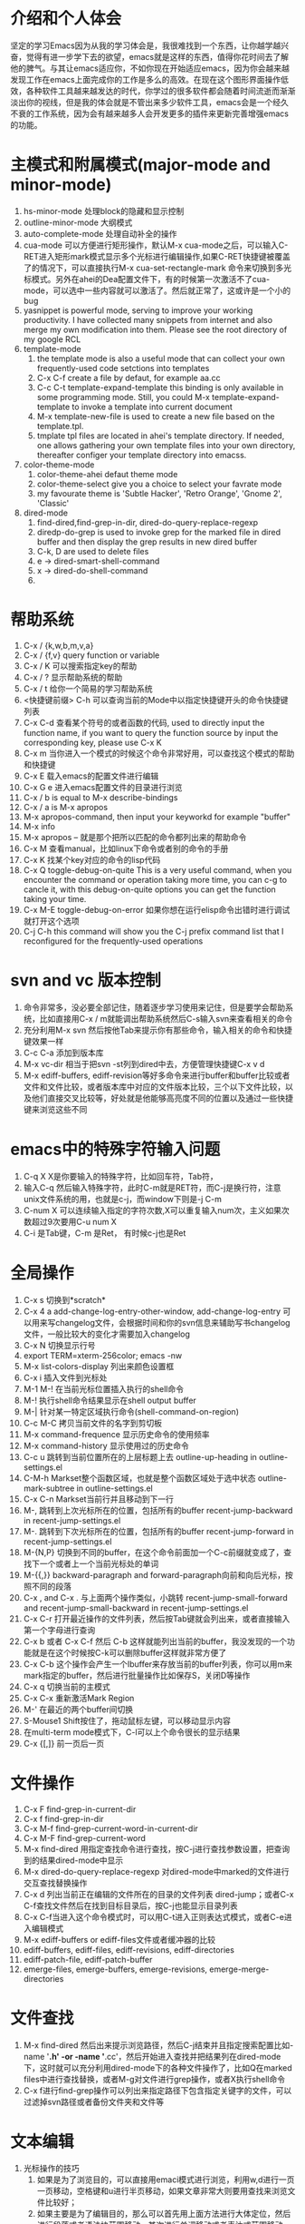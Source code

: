 # -*- org -*-

# Time-stamp: <2011-06-23 18:18:57 Thursday by lian>

#+OPTIONS: ^:nil author:lian timestamp:nil creator:nil
* 介绍和个人体会
  坚定的学习Emacs因为从我的学习体会是，我很难找到一个东西，让你越学越兴奋，觉得有进一步学下去的欲望，emacs就是这样的东西，值得你花时间去了解他的脾气。与其让emacs适应你，不如你现在开始适应emacs，因为你会越来越发现工作在emacs上面完成你的工作是多么的高效。在现在这个图形界面操作低效，各种软件工具越来越发达的时代，你学过的很多软件都会随着时间流逝而渐渐淡出你的视线，但是我的体会就是不管出来多少软件工具，emacs会是一个经久不衰的工作系统，因为会有越来越多人会开发更多的插件来更新完善增强emacs的功能。


* 主模式和附属模式(major-mode and minor-mode)
  1. hs-minor-mode 处理block的隐藏和显示控制
  2. outline-minor-mode 大纲模式
  3. auto-complete-mode 处理自动补全的操作
  4. cua-mode 可以方便进行矩形操作，默认M-x cua-mode之后，可以输入C-RET进入矩形mark模式显示多个光标进行编辑操作,如果C-RET快捷键被覆盖了的情况下，可以直接执行M-x cua-set-rectangle-mark 命令来切换到多光标模式。另外在ahei的Dea配置文件下，有的时候第一次激活不了cua-mode，可以选中一些内容就可以激活了。然后就正常了，这或许是一个小的bug
  5. yasnippet is powerful mode, serving to improve your working productivity. I have collected many snippets from internet and also merge my own modification into them. Please see the root directory of my google RCL
  6. template-mode
     1) the template mode is also a useful mode that can collect your own frequently-used code setctions into templates
     2) C-x C-f create a file by defaut, for example aa.cc
     3) C-c C-t template-expand-template this binding is only available in some programming mode. Still, you could M-x template-expand-template to invoke a template into current document
     4) M-x template-new-file is used to create a new file based on the template.tpl.
     5) tmplate tpl files are located in ahei's template directory. If needed, one allows gathering your own template files into your own directory, thereafter configer your template directory into emacss. 
  7. color-theme-mode
     1) color-theme-ahei defaut theme mode
     2) color-theme-select give you a choice to select your favrate mode
     3) my favourate theme is 'Subtle Hacker', 'Retro Orange', 'Gnome 2', 'Classic'
  8. dired-mode
     1) find-dired,find-grep-in-dir, dired-do-query-replace-regexp
     2) diredp-do-grep is used to invoke grep for the marked file in dired buffer and then display the grep results in new dired buffer
     3) C-k, D are used to delete files
     4) e -> dired-smart-shell-command
     5) x -> dired-do-shell-command
     6) * C-h is used to query the marking command
   
* 帮助系统
  1. C-x / {k,w,b,m,v,a}
  2. C-x / {f,v} query function or variable
  3. C-x / K 可以搜索指定key的帮助
  4. C-x / ? 显示帮助系统的帮助
  5. C-x / t 给你一个简易的学习帮助系统
  6. <快捷键前缀> C-h 可以查询当前的Mode中以指定快捷键开头的命令快捷键列表
  7. C-x C-d 查看某个符号的或者函数的代码, used to directly input the function name, if you want to query the function source by input the corresponding key, please use C-x K
  8. C-x m 当你进入一个模式的时候这个命令非常好用，可以查找这个模式的帮助和快捷键
  9. C-x E 载入emacs的配置文件进行编辑
  10. C-x G e 进入emacs配置文件的目录进行浏览
  11. C-x / b is equal to M-x describe-bindings
  12. C-x / a is M-x apropos
  13. M-x apropos-command, then input your keyworkd for example "buffer"
  14. M-x info
  15. M-x apropos -- 就是那个把所以匹配的命令都列出来的帮助命令
  16. C-x M 查看manual，比如linux下命令或者别的命令的手册
  17. C-x K 找某个key对应的命令的lisp代码
  18. C-x Q toggle-debug-on-quite This is a very useful command, when you encounter the command or operation taking more time, you can c-g to cancle it, with this debug-on-quite options you can get the function taking your time.
  19. C-x M-E toggle-debug-on-error 如果你想在运行elisp命令出错时进行调试就打开这个选项
  20. C-j C-h this command will show you the C-j prefix command list that I reconfigured for the frequently-used operations
    
    
* svn and vc 版本控制
  1. 命令非常多，没必要全部记住，随着逐步学习使用来记住，但是要学会帮助系统，比如直接用C-x / m就能调出帮助系统然后C-s输入svn来查看相关的命令
  2. 充分利用M-x svn 然后按他Tab来提示你有那些命令，输入相关的命令和快捷键效果一样
  3. C-c C-a 添加到版本库
  4. M-x vc-dir 相当于把svn -st列到dired中去，方便管理快捷键C-x v d
  5. M-x ediff-buffers, ediff-revision等好多命令来进行buffer和buffer比较或者文件和文件比较，或者版本库中对应的文件版本比较，三个以下文件比较，以及他们直接交叉比较等，好处就是他能够高亮度不同的位置以及通过一些快捷键来浏览这些不同


* emacs中的特殊字符输入问题
  1. C-q X X是你要输入的特殊字符，比如回车符，Tab符，
  2. 输入C-q 然后输入特殊字符，此时C-m就是RET符，而C-j是换行符，注意unix文件系统的用\n表示换行功能，也就是c-j，而window下则是\r\n也就是C-j C-m
  3. C-num X 可以连续输入指定的字符次数,X可以重复输入num次，主义如果次数超过9次要用C-u num X
  4. C-i 是Tab键，C-m 是Ret， 有时候c-j也是Ret

* 全局操作
  1. C-x s 切换到*scratch*
  2. C-x 4 a add-change-log-entry-other-window, add-change-log-entry 可以用来写changelog文件，会根据时间和你的svn信息来辅助写书changelog文件，一般比较大的变化才需要加入changelog
  3. C-x N 切换显示行号
  4. export TERM=xterm-256color; emacs -nw
  5. M-x list-colors-display 列出来颜色设置框
  6. C-x i 插入文件到光标处
  7. M-1 M-! 在当前光标位置插入执行的shell命令
  8. M-! 执行shell命令结果显示在shell output buffer
  9. M-| 针对某一特定区域执行命令(shell-command-on-region)
  10. C-c M-C 拷贝当前文件的名字到剪切板
  11. M-x command-frequence 显示历史命令的使用频率
  12. M-x command-history 显示使用过的历史命令
  13. C-c u 跳转到当前位置所在的上层标题上去 outline-up-heading in outline-settings.el
  14. C-M-h Markset整个函数区域，也就是整个函数区域处于选中状态 outline-mark-subtree in outline-settings.el
  15. C-x C-n Markset当前行并且移动到下一行
  16. M-, 跳转到上次光标所在的位置，包括所有的buffer recent-jump-backward in recent-jump-settings.el
  17. M-. 跳转到下次光标所在的位置，包括所有的buffer recent-jump-forward in recent-jump-settings.el
  18. M-{N,P} 切换到不同的buffer，在这个命令前面加一个C-c前缀就变成了，查找下一个或者上一个当前光标处的单词
  19. M-{{,}} backward-paragraph and forward-paragraph向前和向后光标，按照不同的段落
  20. C-x , and C-x . 与上面两个操作类似，小跳转 recent-jump-small-forward and recent-jump-small-backward in recent-jump-settings.el
  21. C-x C-r 打开最近操作的文件列表，然后按Tab键就会列出来，或者直接输入第一个字母进行查询
  22. C-x b 或者 C-x C-f 然后 C-b 这样就能列出当前的buffer，我没发现的一个功能就是在这个时候按C-k可以删除buffer这样就非常方便了
  23. C-x C-b 这个操作会产生一个Ibuffer来存放当前的buffer列表，你可以用m来mark指定的buffer，然后进行批量操作比如保存S，关闭D等操作
  24. C-x q 切换当前的主模式
  25. C-x C-x 重新激活Mark Region
  26. M-' 在最近的两个buffer间切换
  27. S-Mouse1 Shift按住了，拖动鼠标左键，可以移动显示内容
  28. 在multi-term mode模式下，C-l可以上个命令很长的显示结果
  29. C-x {[,]} 前一页后一页

* 文件操作
  1. C-x F   find-grep-in-current-dir
  2. C-x f   find-grep-in-dir
  3. C-x M-f find-grep-current-word-in-current-dir
  4. C-x M-F find-grep-current-word
  5. M-x find-dired 用指定查找命令进行查找，按C-j进行查找参数设置，把查询到的结果dired-mode中显示
  6. M-x dired-do-query-replace-regexp 对dired-mode中marked的文件进行交互查找替换操作
  7. C-x d 列出当前正在编辑的文件所在的目录的文件列表 dired-jump；或者C-x C-f查找文件然后在找到目标目录后，按C-j也能显示目录列表
  8. C-x C-f当进入这个命令模式时，可以用C-t进入正则表达式模式，或者C-e进入编辑模式
  9. M-x ediff-buffers or ediff-files文件或者缓冲器的比较
  10. ediff-buffers, ediff-files, ediff-revisions, ediff-directories
  11. ediff-patch-file, ediff-patch-buffer
  12. emerge-files, emerge-buffers, emerge-revisions, emerge-merge-directories

* 文件查找
  1. M-x find-dired 然后出来提示浏览路径，然后C-j结束并且指定搜索配置比如-name '*.h' -or -name '*.cc'，然后开始进入查找并把结果列在dired-mode下，这时就可以充分利用dired-mode下的各种文件操作了，比如Q在marked files中进行查找替换，或者M-g对文件进行grep操作，或者X执行shell命令
  2. C-x f进行find-grep操作可以列出来指定路径下包含指定关键字的文件，可以过滤掉svn路径或者备份文件夹和文件等


* 文本编辑
  1. 光标操作的技巧
     1) 如果是为了浏览目的，可以直接用emaci模式进行浏览，利用w,d进行一页一页移动，空格键和u进行半页移动，如果文章非常大则要用查找来浏览文件比较好；
     2) 如果主要是为了编辑目的，那么可以首先用上面方法进行大体定位，然后进行段落或者语法块范围移动，其次进行单词移动或者表达式范围移动，最后进行单个字母移动；
     3) 如果是大的段落移动一般要考虑M-{A;E}快捷键或者M-{a;e}或者M-{[;]}；
     4) 通过大的段落的移动我们大概定出来范围来了，然后用C-M-{n,p},在括号表达式之间切换来找到对应的行；
     5) C-M-{a,e} beginning-of-defun and ending-of-defun, or C-c M-{a,e}, or C-M-{Home, End}
     6) 如果是行为单位移动C-{n,p}，如果是在一行中的行首C-{a,e}；
     7) 如果是比行更小为单位移动，单词移动为M-{f;b}，字母移动为C-{f,b}
     8) 在两个大括号之间跳动C-]
  2. 光标移动操作C；M；C-M； {a,e}, {f,b}, {n,p}
  3. 删除操作 C; M;  {d;k}
  4. C-k 进行了重新定义，直接删除整行内容
  5. M-K 用来删除当前光标所在位置之后的当前行的内容
  6. C-M k 用来删除当前光标之后的整个段落
  7. M-D 删除当前光标所处的单词
  8. M-DEL或者C-Backspae 向后删除一个单词
  9. C-o 从当前光标位置插入新的空行，而保持当前光标位置不变
  10. M-\ 删除当前输入点前后的空格
  11. M-w 复制Region内容到剪切板，如果Region内容为空，则拷贝当前行内容到Kill Ring
  12. M-W 复制Region内容并粘帖到下面
  13. C-x M-w 复制一行并粘贴到下一行
  14. C-x M-W 复制一个sexp并粘贴到下面
  15. C-w 剪切Region内容到Kill Ring， 如果Region为空，则向后剪切一个单词
  16. C-x w 复制一个sexp(symbol expression)
  17. C-x W 删除一个sexp
  18. C-x S 选择一个sexp
  19. C-x h 全部选中
  20. M-h 分块只能选中mark paragraph
  21. C-x C-i 全部代码进行缩进C-x TAB
  22. C-c C-q 是缩进一个函数，只控制和整理一个函数的缩进
  23. C-x C-o可以删除空白行
  24. C-x C-t 可以移动行
  25. C-x a 自动对齐功能
  26. C-x C-{;,=} 写注释段的时候用的
  27. M-U 删除到行首
    
* Cedet IDE
  1. C-c , , 强制刷新当前文件对应的buffer，重新建立tags cache
  2. C-c C-j 代码跳转
  3. C-c j 跳转到当前buffer对应的tag
  4. C-x M-j 全局符号跳转
  5. C-c s切换到对应的h文件
  6. C-x B semantic-mrub-switch-tags 用来切换到刚才访问过的Tags
    
* 窗口操作
  1. C-x 0 关闭本窗口
  2. C-x 1 只留下一个窗口
  3. C-x 2 垂直均分窗口
  4. C-x 3 水平均分窗口
  5. C-x o 切换到别的窗口
  6. C-x s 保存所有窗口的缓冲
  7. C-x b 选择当前窗口的缓冲区
  8. C-x ^ 纵向扩大窗口
  9. C-x } 横向扩大窗口

* 技巧Tis
  - dired-mode模式下，为了更加灵活的操作文件，我们可以利用X或者！命令来对dired-mode中标记的文件执行shell command，所以非常重要的一点就是知道其中使用的通配符{*,?},可以测试两个命令来学习这个区别。在用X或者！，进入dired中命令提示符后，输入echo Hello+ *，查看结果；然后在输入echo Hello+ ?，查看结果。这两个结果的区别非常重要，也就是说shell命令是对列表中的每一个文件分别执行，还是shell命令只执行一次，把所有文件追加到命令后面。如果需要更加复杂的执行和控制操作，可以通过for循环来实现，比如 for toto in * ; do echo ${toto}+Hello; done
  - 
